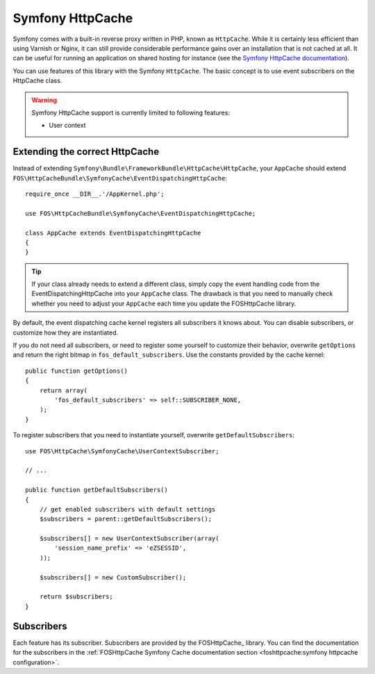 Symfony HttpCache
=================

Symfony comes with a built-in reverse proxy written in PHP, known as
``HttpCache``. While it is certainly less efficient
than using Varnish or Nginx, it can still provide considerable performance
gains over an installation that is not cached at all. It can be useful for
running an application on shared hosting for instance
(see the `Symfony HttpCache documentation`_).

You can use features of this library with the Symfony ``HttpCache``. The basic
concept is to use event subscribers on the HttpCache class.

.. warning::

    Symfony HttpCache support is currently limited to following features:

    * User context

Extending the correct HttpCache
~~~~~~~~~~~~~~~~~~~~~~~~~~~~~~~

Instead of extending ``Symfony\Bundle\FrameworkBundle\HttpCache\HttpCache``, your
``AppCache`` should extend ``FOS\HttpCacheBundle\SymfonyCache\EventDispatchingHttpCache``::

    require_once __DIR__.'/AppKernel.php';

    use FOS\HttpCacheBundle\SymfonyCache\EventDispatchingHttpCache;

    class AppCache extends EventDispatchingHttpCache
    {
    }

.. tip::

    If your class already needs to extend a different class, simply copy the event
    handling code from the EventDispatchingHttpCache into your ``AppCache`` class.
    The drawback is that you need to manually check whether you need to adjust your
    ``AppCache`` each time you update the FOSHttpCache library.

By default, the event dispatching cache kernel registers all subscribers it knows
about. You can disable subscribers, or customize how they are instantiated.

If you do not need all subscribers, or need to register some yourself to
customize their behavior, overwrite ``getOptions`` and return the right bitmap
in ``fos_default_subscribers``. Use the constants provided by the cache kernel::

    public function getOptions()
    {
        return array(
            'fos_default_subscribers' => self::SUBSCRIBER_NONE,
        );
    }

To register subscribers that you need to instantiate yourself, overwrite
``getDefaultSubscribers``::

    use FOS\HttpCache\SymfonyCache\UserContextSubscriber;

    // ...

    public function getDefaultSubscribers()
    {
        // get enabled subscribers with default settings
        $subscribers = parent::getDefaultSubscribers();

        $subscribers[] = new UserContextSubscriber(array(
            'session_name_prefix' => 'eZSESSID',
        ));

        $subscribers[] = new CustomSubscriber();

        return $subscribers;
    }

Subscribers
~~~~~~~~~~~

Each feature has its subscriber. Subscribers are provided by the FOSHttpCache_
library. You can find the documentation for the subscribers in the
:ref:`FOSHttpCache Symfony Cache documentation section <foshttpcache:symfony httpcache configuration>`.

.. _Symfony HttpCache documentation: http://symfony.com/doc/current/book/http_cache.html#symfony-reverse-proxy
